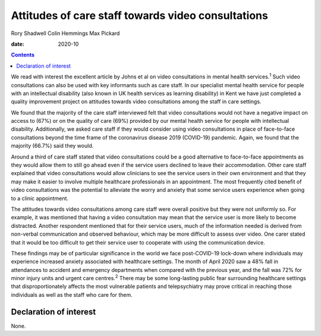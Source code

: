 ===================================================
Attitudes of care staff towards video consultations
===================================================



Rory Shadwell
Colin Hemmings
Max Pickard

:date: 2020-10


.. contents::
   :depth: 3
..

We read with interest the excellent article by Johns et al on video
consultations in mental health services.\ :sup:`1` Such video
consultations can also be used with key informants such as care staff.
In our specialist mental health service for people with an intellectual
disability (also known in UK health services as learning disability) in
Kent we have just completed a quality improvement project on attitudes
towards video consultations among the staff in care settings.

We found that the majority of the care staff interviewed felt that video
consultations would not have a negative impact on access to (67%) or on
the quality of care (69%) provided by our mental health service for
people with intellectual disability. Additionally, we asked care staff
if they would consider using video consultations in place of
face-to-face consultations beyond the time frame of the coronavirus
disease 2019 (COVID-19) pandemic. Again, we found that the majority
(66.7%) said they would.

Around a third of care staff stated that video consultations could be a
good alternative to face-to-face appointments as they would allow them
to still go ahead even if the service users declined to leave their
accommodation. Other care staff explained that video consultations would
allow clinicians to see the service users in their own environment and
that they may make it easier to involve multiple healthcare
professionals in an appointment. The most frequently cited benefit of
video consultations was the potential to alleviate the worry and anxiety
that some service users experience when going to a clinic appointment.

The attitudes towards video consultations among care staff were overall
positive but they were not uniformly so. For example, it was mentioned
that having a video consultation may mean that the service user is more
likely to become distracted. Another respondent mentioned that for their
service users, much of the information needed is derived from non-verbal
communication and observed behaviour, which may be more difficult to
assess over video. One carer stated that it would be too difficult to
get their service user to cooperate with using the communication device.

These findings may be of particular significance in the world we face
post-COVID-19 lock-down where individuals may experience increased
anxiety associated with healthcare settings. The month of April 2020 saw
a 48% fall in attendances to accident and emergency departments when
compared with the previous year, and the fall was 72% for minor injury
units and urgent care centres.\ :sup:`2` There may be some long-lasting
public fear surrounding healthcare settings that disproportionately
affects the most vulnerable patients and telepsychiatry may prove
critical in reaching those individuals as well as the staff who care for
them.

.. _nts1:

Declaration of interest
=======================

None.
